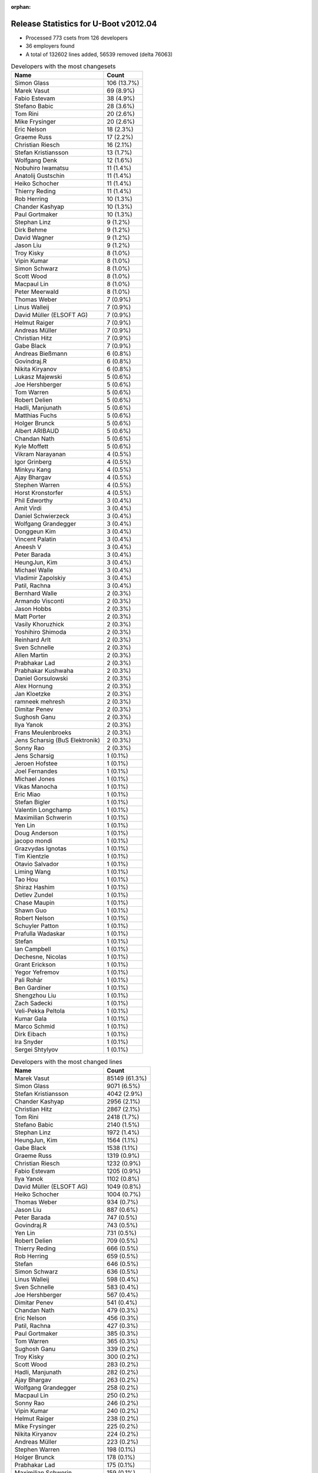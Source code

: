 :orphan:

Release Statistics for U-Boot v2012.04
======================================

* Processed 773 csets from 126 developers

* 36 employers found

* A total of 132602 lines added, 56539 removed (delta 76063)

.. table:: Developers with the most changesets
   :widths: auto

   ================================  =====
   Name                              Count
   ================================  =====
   Simon Glass                       106 (13.7%)
   Marek Vasut                       69 (8.9%)
   Fabio Estevam                     38 (4.9%)
   Stefano Babic                     28 (3.6%)
   Tom Rini                          20 (2.6%)
   Mike Frysinger                    20 (2.6%)
   Eric Nelson                       18 (2.3%)
   Graeme Russ                       17 (2.2%)
   Christian Riesch                  16 (2.1%)
   Stefan Kristiansson               13 (1.7%)
   Wolfgang Denk                     12 (1.6%)
   Nobuhiro Iwamatsu                 11 (1.4%)
   Anatolij Gustschin                11 (1.4%)
   Heiko Schocher                    11 (1.4%)
   Thierry Reding                    11 (1.4%)
   Rob Herring                       10 (1.3%)
   Chander Kashyap                   10 (1.3%)
   Paul Gortmaker                    10 (1.3%)
   Stephan Linz                      9 (1.2%)
   Dirk Behme                        9 (1.2%)
   David Wagner                      9 (1.2%)
   Jason Liu                         9 (1.2%)
   Troy Kisky                        8 (1.0%)
   Vipin Kumar                       8 (1.0%)
   Simon Schwarz                     8 (1.0%)
   Scott Wood                        8 (1.0%)
   Macpaul Lin                       8 (1.0%)
   Peter Meerwald                    8 (1.0%)
   Thomas Weber                      7 (0.9%)
   Linus Walleij                     7 (0.9%)
   David Müller (ELSOFT AG)          7 (0.9%)
   Helmut Raiger                     7 (0.9%)
   Andreas Müller                    7 (0.9%)
   Christian Hitz                    7 (0.9%)
   Gabe Black                        7 (0.9%)
   Andreas Bießmann                  6 (0.8%)
   Govindraj.R                       6 (0.8%)
   Nikita Kiryanov                   6 (0.8%)
   Lukasz Majewski                   5 (0.6%)
   Joe Hershberger                   5 (0.6%)
   Tom Warren                        5 (0.6%)
   Robert Delien                     5 (0.6%)
   Hadli, Manjunath                  5 (0.6%)
   Matthias Fuchs                    5 (0.6%)
   Holger Brunck                     5 (0.6%)
   Albert ARIBAUD                    5 (0.6%)
   Chandan Nath                      5 (0.6%)
   Kyle Moffett                      5 (0.6%)
   Vikram Narayanan                  4 (0.5%)
   Igor Grinberg                     4 (0.5%)
   Minkyu Kang                       4 (0.5%)
   Ajay Bhargav                      4 (0.5%)
   Stephen Warren                    4 (0.5%)
   Horst Kronstorfer                 4 (0.5%)
   Phil Edworthy                     3 (0.4%)
   Amit Virdi                        3 (0.4%)
   Daniel Schwierzeck                3 (0.4%)
   Wolfgang Grandegger               3 (0.4%)
   Donggeun Kim                      3 (0.4%)
   Vincent Palatin                   3 (0.4%)
   Aneesh V                          3 (0.4%)
   Peter Barada                      3 (0.4%)
   HeungJun, Kim                     3 (0.4%)
   Michael Walle                     3 (0.4%)
   Vladimir Zapolskiy                3 (0.4%)
   Patil, Rachna                     3 (0.4%)
   Bernhard Walle                    2 (0.3%)
   Armando Visconti                  2 (0.3%)
   Jason Hobbs                       2 (0.3%)
   Matt Porter                       2 (0.3%)
   Vasily Khoruzhick                 2 (0.3%)
   Yoshihiro Shimoda                 2 (0.3%)
   Reinhard Arlt                     2 (0.3%)
   Sven Schnelle                     2 (0.3%)
   Allen Martin                      2 (0.3%)
   Prabhakar Lad                     2 (0.3%)
   Prabhakar Kushwaha                2 (0.3%)
   Daniel Gorsulowski                2 (0.3%)
   Alex Hornung                      2 (0.3%)
   Jan Kloetzke                      2 (0.3%)
   ramneek mehresh                   2 (0.3%)
   Dimitar Penev                     2 (0.3%)
   Sughosh Ganu                      2 (0.3%)
   Ilya Yanok                        2 (0.3%)
   Frans Meulenbroeks                2 (0.3%)
   Jens Scharsig (BuS Elektronik)    2 (0.3%)
   Sonny Rao                         2 (0.3%)
   Jens Scharsig                     1 (0.1%)
   Jeroen Hofstee                    1 (0.1%)
   Joel Fernandes                    1 (0.1%)
   Michael Jones                     1 (0.1%)
   Vikas Manocha                     1 (0.1%)
   Eric Miao                         1 (0.1%)
   Stefan Bigler                     1 (0.1%)
   Valentin Longchamp                1 (0.1%)
   Maximilian Schwerin               1 (0.1%)
   Yen Lin                           1 (0.1%)
   Doug Anderson                     1 (0.1%)
   jacopo mondi                      1 (0.1%)
   Grazvydas Ignotas                 1 (0.1%)
   Tim Kientzle                      1 (0.1%)
   Otavio Salvador                   1 (0.1%)
   Liming Wang                       1 (0.1%)
   Tao Hou                           1 (0.1%)
   Shiraz Hashim                     1 (0.1%)
   Detlev Zundel                     1 (0.1%)
   Chase Maupin                      1 (0.1%)
   Shawn Guo                         1 (0.1%)
   Robert Nelson                     1 (0.1%)
   Schuyler Patton                   1 (0.1%)
   Prafulla Wadaskar                 1 (0.1%)
   Stefan                            1 (0.1%)
   Ian Campbell                      1 (0.1%)
   Dechesne, Nicolas                 1 (0.1%)
   Grant Erickson                    1 (0.1%)
   Yegor Yefremov                    1 (0.1%)
   Pali Rohár                        1 (0.1%)
   Ben Gardiner                      1 (0.1%)
   Shengzhou Liu                     1 (0.1%)
   Zach Sadecki                      1 (0.1%)
   Veli-Pekka Peltola                1 (0.1%)
   Kumar Gala                        1 (0.1%)
   Marco Schmid                      1 (0.1%)
   Dirk Eibach                       1 (0.1%)
   Ira Snyder                        1 (0.1%)
   Sergei Shtylyov                   1 (0.1%)
   ================================  =====


.. table:: Developers with the most changed lines
   :widths: auto

   ================================  =====
   Name                              Count
   ================================  =====
   Marek Vasut                       85149 (61.3%)
   Simon Glass                       9071 (6.5%)
   Stefan Kristiansson               4042 (2.9%)
   Chander Kashyap                   2956 (2.1%)
   Christian Hitz                    2867 (2.1%)
   Tom Rini                          2418 (1.7%)
   Stefano Babic                     2140 (1.5%)
   Stephan Linz                      1972 (1.4%)
   HeungJun, Kim                     1564 (1.1%)
   Gabe Black                        1538 (1.1%)
   Graeme Russ                       1319 (0.9%)
   Christian Riesch                  1232 (0.9%)
   Fabio Estevam                     1205 (0.9%)
   Ilya Yanok                        1102 (0.8%)
   David Müller (ELSOFT AG)          1049 (0.8%)
   Heiko Schocher                    1004 (0.7%)
   Thomas Weber                      934 (0.7%)
   Jason Liu                         887 (0.6%)
   Peter Barada                      747 (0.5%)
   Govindraj.R                       743 (0.5%)
   Yen Lin                           731 (0.5%)
   Robert Delien                     709 (0.5%)
   Thierry Reding                    666 (0.5%)
   Rob Herring                       659 (0.5%)
   Stefan                            646 (0.5%)
   Simon Schwarz                     636 (0.5%)
   Linus Walleij                     598 (0.4%)
   Sven Schnelle                     583 (0.4%)
   Joe Hershberger                   567 (0.4%)
   Dimitar Penev                     541 (0.4%)
   Chandan Nath                      479 (0.3%)
   Eric Nelson                       456 (0.3%)
   Patil, Rachna                     427 (0.3%)
   Paul Gortmaker                    385 (0.3%)
   Tom Warren                        365 (0.3%)
   Sughosh Ganu                      339 (0.2%)
   Troy Kisky                        300 (0.2%)
   Scott Wood                        283 (0.2%)
   Hadli, Manjunath                  282 (0.2%)
   Ajay Bhargav                      263 (0.2%)
   Wolfgang Grandegger               258 (0.2%)
   Macpaul Lin                       250 (0.2%)
   Sonny Rao                         246 (0.2%)
   Vipin Kumar                       240 (0.2%)
   Helmut Raiger                     238 (0.2%)
   Mike Frysinger                    225 (0.2%)
   Nikita Kiryanov                   224 (0.2%)
   Andreas Müller                    223 (0.2%)
   Stephen Warren                    198 (0.1%)
   Holger Brunck                     178 (0.1%)
   Prabhakar Lad                     175 (0.1%)
   Maximilian Schwerin               159 (0.1%)
   Wolfgang Denk                     151 (0.1%)
   Minkyu Kang                       147 (0.1%)
   Anatolij Gustschin                136 (0.1%)
   Kyle Moffett                      134 (0.1%)
   David Wagner                      105 (0.1%)
   Matthias Fuchs                    105 (0.1%)
   Lukasz Majewski                   100 (0.1%)
   Michael Walle                     98 (0.1%)
   Nobuhiro Iwamatsu                 97 (0.1%)
   Matt Porter                       94 (0.1%)
   Donggeun Kim                      86 (0.1%)
   Allen Martin                      78 (0.1%)
   Albert ARIBAUD                    72 (0.1%)
   Prafulla Wadaskar                 72 (0.1%)
   jacopo mondi                      65 (0.0%)
   Igor Grinberg                     60 (0.0%)
   Joel Fernandes                    57 (0.0%)
   Dirk Behme                        52 (0.0%)
   Peter Meerwald                    52 (0.0%)
   Amit Virdi                        49 (0.0%)
   Vincent Palatin                   46 (0.0%)
   Andreas Bießmann                  43 (0.0%)
   Vladimir Zapolskiy                43 (0.0%)
   Prabhakar Kushwaha                42 (0.0%)
   Doug Anderson                     42 (0.0%)
   Yoshihiro Shimoda                 36 (0.0%)
   Daniel Schwierzeck                35 (0.0%)
   Reinhard Arlt                     35 (0.0%)
   ramneek mehresh                   33 (0.0%)
   Vikas Manocha                     29 (0.0%)
   Alex Hornung                      23 (0.0%)
   Horst Kronstorfer                 22 (0.0%)
   Jan Kloetzke                      22 (0.0%)
   Dirk Eibach                       20 (0.0%)
   Vasily Khoruzhick                 19 (0.0%)
   Jason Hobbs                       17 (0.0%)
   Aneesh V                          15 (0.0%)
   Jens Scharsig                     14 (0.0%)
   Grazvydas Ignotas                 14 (0.0%)
   Marco Schmid                      14 (0.0%)
   Vikram Narayanan                  13 (0.0%)
   Shawn Guo                         13 (0.0%)
   Bernhard Walle                    11 (0.0%)
   Shiraz Hashim                     11 (0.0%)
   Grant Erickson                    11 (0.0%)
   Phil Edworthy                     10 (0.0%)
   Liming Wang                       10 (0.0%)
   Shengzhou Liu                     10 (0.0%)
   Ben Gardiner                      9 (0.0%)
   Daniel Gorsulowski                8 (0.0%)
   Robert Nelson                     7 (0.0%)
   Frans Meulenbroeks                6 (0.0%)
   Veli-Pekka Peltola                6 (0.0%)
   Armando Visconti                  5 (0.0%)
   Michael Jones                     5 (0.0%)
   Jens Scharsig (BuS Elektronik)    4 (0.0%)
   Zach Sadecki                      4 (0.0%)
   Tim Kientzle                      3 (0.0%)
   Jeroen Hofstee                    2 (0.0%)
   Eric Miao                         2 (0.0%)
   Stefan Bigler                     2 (0.0%)
   Valentin Longchamp                2 (0.0%)
   Tao Hou                           2 (0.0%)
   Detlev Zundel                     2 (0.0%)
   Dechesne, Nicolas                 2 (0.0%)
   Yegor Yefremov                    2 (0.0%)
   Pali Rohár                        2 (0.0%)
   Ira Snyder                        2 (0.0%)
   Sergei Shtylyov                   2 (0.0%)
   Otavio Salvador                   1 (0.0%)
   Chase Maupin                      1 (0.0%)
   Schuyler Patton                   1 (0.0%)
   Ian Campbell                      1 (0.0%)
   Kumar Gala                        1 (0.0%)
   ================================  =====


.. table:: Developers with the most lines removed
   :widths: auto

   ================================  =====
   Name                              Count
   ================================  =====
   Tom Rini                          1564 (2.8%)
   David Müller (ELSOFT AG)          660 (1.2%)
   Sven Schnelle                     502 (0.9%)
   Sughosh Ganu                      213 (0.4%)
   Prabhakar Lad                     169 (0.3%)
   Holger Brunck                     113 (0.2%)
   Allen Martin                      49 (0.1%)
   Joel Fernandes                    48 (0.1%)
   Andreas Bießmann                  34 (0.1%)
   Igor Grinberg                     29 (0.1%)
   Vladimir Zapolskiy                17 (0.0%)
   Vikram Narayanan                  6 (0.0%)
   Veli-Pekka Peltola                6 (0.0%)
   Jason Hobbs                       2 (0.0%)
   Michael Jones                     2 (0.0%)
   Eric Miao                         1 (0.0%)
   Valentin Longchamp                1 (0.0%)
   Yegor Yefremov                    1 (0.0%)
   ================================  =====


.. table:: Developers with the most signoffs (total 233)
   :widths: auto

   ================================  =====
   Name                              Count
   ================================  =====
   Tom Warren                        66 (28.3%)
   Mike Frysinger                    15 (6.4%)
   Minkyu Kang                       14 (6.0%)
   Kyungmin Park                     13 (5.6%)
   Scott Wood                        13 (5.6%)
   Tom Rini                          12 (5.2%)
   Kumar Gala                        12 (5.2%)
   Amit Virdi                        12 (5.2%)
   Kim Phillips                      9 (3.9%)
   Stefan Roese                      8 (3.4%)
   Igor Grinberg                     6 (2.6%)
   Wolfgang Denk                     6 (2.6%)
   Nobuhiro Iwamatsu                 5 (2.1%)
   Stefano Babic                     4 (1.7%)
   Thomas Chou                       3 (1.3%)
   Anatolij Gustschin                3 (1.3%)
   Andreas Bießmann                  2 (0.9%)
   Poonam Aggrwal                    2 (0.9%)
   Maximilian Schwerin               2 (0.9%)
   Chandan Nath                      2 (0.9%)
   Rob Herring                       2 (0.9%)
   Simon Glass                       2 (0.9%)
   Holger Brunck                     1 (0.4%)
   Jason Hobbs                       1 (0.4%)
   Eric Miao                         1 (0.4%)
   Valentin Longchamp                1 (0.4%)
   Their Name                        1 (0.4%)
   Jason Kridner                     1 (0.4%)
   Michal Simek                      1 (0.4%)
   Stefan Herbrechtsmeier            1 (0.4%)
   Philip, Avinash                   1 (0.4%)
   Hebbar, Gururaja                  1 (0.4%)
   Martin Mueller                    1 (0.4%)
   Dirk Behme                        1 (0.4%)
   Doug Anderson                     1 (0.4%)
   Prafulla Wadaskar                 1 (0.4%)
   Troy Kisky                        1 (0.4%)
   Christian Riesch                  1 (0.4%)
   Fabio Estevam                     1 (0.4%)
   Thomas Weber                      1 (0.4%)
   Heiko Schocher                    1 (0.4%)
   HeungJun, Kim                     1 (0.4%)
   ================================  =====


.. table:: Developers with the most reviews (total 0)
   :widths: auto

   ================================  =====
   Name                              Count
   ================================  =====
   ================================  =====


.. table:: Developers with the most test credits (total 58)
   :widths: auto

   ================================  =====
   Name                              Count
   ================================  =====
   Jason Liu                         9 (15.5%)
   Stefano Babic                     8 (13.8%)
   Marek Vasut                       8 (13.8%)
   Heiko Schocher                    6 (10.3%)
   Simon Glass                       5 (8.6%)
   Fabio Estevam                     5 (8.6%)
   Dirk Behme                        2 (3.4%)
   Tom Rini                          1 (1.7%)
   Holger Brunck                     1 (1.7%)
   Their Name                        1 (1.7%)
   Thomas Weber                      1 (1.7%)
   Will Deacon                       1 (1.7%)
   Peter A. Bigot                    1 (1.7%)
   Sebastien Jan                     1 (1.7%)
   Robert P. J. Day                  1 (1.7%)
   Raúl Porcel                       1 (1.7%)
   Robert Nelson                     1 (1.7%)
   Grant Erickson                    1 (1.7%)
   Lukasz Majewski                   1 (1.7%)
   Andreas Müller                    1 (1.7%)
   Stephen Warren                    1 (1.7%)
   Wolfgang Grandegger               1 (1.7%)
   ================================  =====


.. table:: Developers who gave the most tested-by credits (total 58)
   :widths: auto

   ================================  =====
   Name                              Count
   ================================  =====
   Eric Nelson                       6 (10.3%)
   Thierry Reding                    6 (10.3%)
   Tom Rini                          5 (8.6%)
   Govindraj.R                       5 (8.6%)
   Marek Vasut                       3 (5.2%)
   Fabio Estevam                     3 (5.2%)
   Christian Riesch                  3 (5.2%)
   Matthias Fuchs                    3 (5.2%)
   Robert Delien                     3 (5.2%)
   Stefano Babic                     2 (3.4%)
   Stephen Warren                    2 (3.4%)
   Wolfgang Denk                     2 (3.4%)
   Aneesh V                          2 (3.4%)
   Jason Liu                         1 (1.7%)
   Dirk Behme                        1 (1.7%)
   Tom Warren                        1 (1.7%)
   Chandan Nath                      1 (1.7%)
   Sughosh Ganu                      1 (1.7%)
   Ian Campbell                      1 (1.7%)
   Dechesne, Nicolas                 1 (1.7%)
   Peter Meerwald                    1 (1.7%)
   Vincent Palatin                   1 (1.7%)
   Matt Porter                       1 (1.7%)
   Linus Walleij                     1 (1.7%)
   Simon Schwarz                     1 (1.7%)
   Ilya Yanok                        1 (1.7%)
   ================================  =====


.. table:: Developers with the most report credits (total 10)
   :widths: auto

   ================================  =====
   Name                              Count
   ================================  =====
   Michal Simek                      3 (30.0%)
   Wolfgang Denk                     2 (20.0%)
   Marek Vasut                       1 (10.0%)
   Sughosh Ganu                      1 (10.0%)
   Mike Frysinger                    1 (10.0%)
   Otavio Salvador                   1 (10.0%)
   Jim Lentz                         1 (10.0%)
   ================================  =====


.. table:: Developers who gave the most report credits (total 10)
   :widths: auto

   ================================  =====
   Name                              Count
   ================================  =====
   Stephan Linz                      3 (30.0%)
   Linus Walleij                     2 (20.0%)
   Fabio Estevam                     1 (10.0%)
   Christian Riesch                  1 (10.0%)
   Nobuhiro Iwamatsu                 1 (10.0%)
   Jason Hobbs                       1 (10.0%)
   Ira Snyder                        1 (10.0%)
   ================================  =====


.. table:: Top changeset contributors by employer
   :widths: auto

   ================================  =====
   Name                              Count
   ================================  =====
   (Unknown)                         206 (26.6%)
   DENX Software Engineering         135 (17.5%)
   Google, Inc.                      119 (15.4%)
   Linaro                            28 (3.6%)
   Texas Instruments                 27 (3.5%)
   Boundary Devices                  26 (3.4%)
   Freescale                         23 (3.0%)
   Analog Devices                    20 (2.6%)
   Konsulko Group                    20 (2.6%)
   Graeme Russ                       17 (2.2%)
   Samsung                           15 (1.9%)
   ST Microelectronics               15 (1.9%)
   Calxeda                           12 (1.6%)
   Renesas Electronics               12 (1.6%)
   CompuLab                          10 (1.3%)
   Wind River                        10 (1.3%)
   ESD Electronics                   9 (1.2%)
   Free Electrons                    9 (1.2%)
   NVidia                            9 (1.2%)
   bct electronic GmbH               8 (1.0%)
   Bosch                             8 (1.0%)
   Keymile                           8 (1.0%)
   Boeing                            5 (0.6%)
   National Instruments              5 (0.6%)
   Nobuhiro Iwamatsu                 4 (0.5%)
   BuS Elektronik                    2 (0.3%)
   EmCraft Systems                   2 (0.3%)
   Bluegiga Technologies             1 (0.1%)
   Guntermann & Drunck               1 (0.1%)
   Marvell                           1 (0.1%)
   Matrix Vision                     1 (0.1%)
   MontaVista                        1 (0.1%)
   O.S. Systems                      1 (0.1%)
   OVRO                              1 (0.1%)
   Dirk Behme                        1 (0.1%)
   Grazvydas Ignotas                 1 (0.1%)
   ================================  =====


.. table:: Top lines changed by employer
   :widths: auto

   ================================  =====
   Name                              Count
   ================================  =====
   DENX Software Engineering         88840 (63.9%)
   (Unknown)                         20221 (14.5%)
   Google, Inc.                      10943 (7.9%)
   Linaro                            4456 (3.2%)
   Konsulko Group                    2418 (1.7%)
   Texas Instruments                 2044 (1.5%)
   Samsung                           1897 (1.4%)
   Graeme Russ                       1319 (0.9%)
   EmCraft Systems                   1102 (0.8%)
   NVidia                            1016 (0.7%)
   Boundary Devices                  756 (0.5%)
   Calxeda                           676 (0.5%)
   Freescale                         576 (0.4%)
   National Instruments              567 (0.4%)
   Wind River                        385 (0.3%)
   ST Microelectronics               334 (0.2%)
   CompuLab                          284 (0.2%)
   Analog Devices                    225 (0.2%)
   Keymile                           196 (0.1%)
   ESD Electronics                   148 (0.1%)
   Boeing                            134 (0.1%)
   Renesas Electronics               122 (0.1%)
   Free Electrons                    105 (0.1%)
   Marvell                           72 (0.1%)
   bct electronic GmbH               52 (0.0%)
   Bosch                             50 (0.0%)
   Nobuhiro Iwamatsu                 21 (0.0%)
   Guntermann & Drunck               20 (0.0%)
   Grazvydas Ignotas                 14 (0.0%)
   Bluegiga Technologies             6 (0.0%)
   Matrix Vision                     5 (0.0%)
   BuS Elektronik                    4 (0.0%)
   MontaVista                        2 (0.0%)
   OVRO                              2 (0.0%)
   Dirk Behme                        2 (0.0%)
   O.S. Systems                      1 (0.0%)
   ================================  =====


.. table:: Employers with the most signoffs (total 233)
   :widths: auto

   ================================  =====
   Name                              Count
   ================================  =====
   NVidia                            66 (28.3%)
   Freescale                         36 (15.5%)
   Samsung                           28 (12.0%)
   DENX Software Engineering         22 (9.4%)
   Texas Instruments                 17 (7.3%)
   Analog Devices                    15 (6.4%)
   (Unknown)                         12 (5.2%)
   ST Microelectronics               12 (5.2%)
   CompuLab                          6 (2.6%)
   Nobuhiro Iwamatsu                 5 (2.1%)
   Google, Inc.                      3 (1.3%)
   Calxeda                           3 (1.3%)
   Keymile                           2 (0.9%)
   Bosch                             2 (0.9%)
   Linaro                            1 (0.4%)
   Boundary Devices                  1 (0.4%)
   Marvell                           1 (0.4%)
   Funky                             1 (0.4%)
   ================================  =====


.. table:: Employers with the most hackers (total 130)
   :widths: auto

   ================================  =====
   Name                              Count
   ================================  =====
   (Unknown)                         48 (36.9%)
   Texas Instruments                 9 (6.9%)
   DENX Software Engineering         7 (5.4%)
   Freescale                         6 (4.6%)
   ST Microelectronics               5 (3.8%)
   Google, Inc.                      5 (3.8%)
   Linaro                            5 (3.8%)
   NVidia                            4 (3.1%)
   Samsung                           4 (3.1%)
   Keymile                           4 (3.1%)
   ESD Electronics                   3 (2.3%)
   Renesas Electronics               3 (2.3%)
   CompuLab                          2 (1.5%)
   Calxeda                           2 (1.5%)
   Boundary Devices                  2 (1.5%)
   Analog Devices                    1 (0.8%)
   Nobuhiro Iwamatsu                 1 (0.8%)
   Bosch                             1 (0.8%)
   Marvell                           1 (0.8%)
   Konsulko Group                    1 (0.8%)
   Graeme Russ                       1 (0.8%)
   EmCraft Systems                   1 (0.8%)
   National Instruments              1 (0.8%)
   Wind River                        1 (0.8%)
   Boeing                            1 (0.8%)
   Free Electrons                    1 (0.8%)
   bct electronic GmbH               1 (0.8%)
   Guntermann & Drunck               1 (0.8%)
   Grazvydas Ignotas                 1 (0.8%)
   Bluegiga Technologies             1 (0.8%)
   Matrix Vision                     1 (0.8%)
   BuS Elektronik                    1 (0.8%)
   MontaVista                        1 (0.8%)
   OVRO                              1 (0.8%)
   Dirk Behme                        1 (0.8%)
   O.S. Systems                      1 (0.8%)
   ================================  =====

